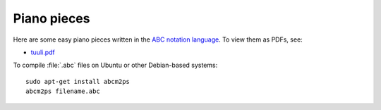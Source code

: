 ==============
 Piano pieces
==============

Here are some easy piano pieces written in the `ABC notation language`_.
To view them as PDFs, see:

* `tuuli.pdf`_

To compile :file:`.abc` files on Ubuntu or other Debian-based systems::

    sudo apt-get install abcm2ps
    abcm2ps filename.abc

.. _`ABC notation language`: http://abcnotation.com/
.. _`tuuli.pdf`: http://www.pdf-archive.com/2014/03/28/tuuli/tuuli.pdf
